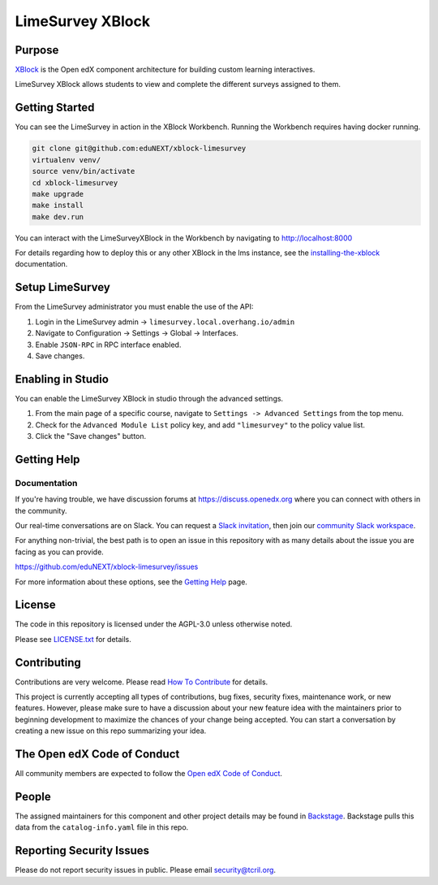 LimeSurvey XBlock
#############################

Purpose
*******

`XBlock`_ is the Open edX component architecture for building custom
learning interactives.

.. _XBlock: https://openedx.org/r/xblock

LimeSurvey XBlock allows students to view and complete
the different surveys assigned to them.

Getting Started
***************

You can see the LimeSurvey in action in the XBlock Workbench.  Running the Workbench requires having docker running.

.. code:: bash

    git clone git@github.com:eduNEXT/xblock-limesurvey
    virtualenv venv/
    source venv/bin/activate
    cd xblock-limesurvey
    make upgrade
    make install
    make dev.run

You can interact with the LimeSurveyXBlock in the Workbench by navigating to http://localhost:8000

For details regarding how to deploy this or any other XBlock in the lms instance, see the `installing-the-xblock`_ documentation.

.. _installing-the-xblock: https://edx.readthedocs.io/projects/xblock-tutorial/en/latest/edx_platform/devstack.html#installing-the-xblock

Setup LimeSurvey
****************
From the LimeSurvey administrator you must enable the use of the API:

1. Login in the LimeSurvey admin → ``limesurvey.local.overhang.io/admin``
2. Navigate to Configuration → Settings → Global → Interfaces.
3. Enable ``JSON-RPC`` in RPC interface enabled.
4. Save changes.

Enabling in Studio
******************

You can enable the LimeSurvey XBlock in studio through the
advanced settings.

1. From the main page of a specific course, navigate to
   ``Settings -> Advanced Settings`` from the top menu.
2. Check for the ``Advanced Module List`` policy key, and add
   ``"limesurvey"`` to the policy value list.
3. Click the "Save changes" button.

Getting Help
************

Documentation
=============

If you're having trouble, we have discussion forums at
https://discuss.openedx.org where you can connect with others in the
community.

Our real-time conversations are on Slack. You can request a `Slack
invitation`_, then join our `community Slack workspace`_.

For anything non-trivial, the best path is to open an issue in this
repository with as many details about the issue you are facing as you
can provide.

https://github.com/eduNEXT/xblock-limesurvey/issues

For more information about these options, see the `Getting Help`_ page.

.. _Slack invitation: https://openedx.org/slack
.. _community Slack workspace: https://openedx.slack.com/
.. _Getting Help: https://openedx.org/getting-help

License
*******

The code in this repository is licensed under the AGPL-3.0 unless
otherwise noted.

Please see `LICENSE.txt <LICENSE.txt>`_ for details.

Contributing
************

Contributions are very welcome.
Please read `How To Contribute <https://openedx.org/r/how-to-contribute>`_ for details.

This project is currently accepting all types of contributions, bug fixes,
security fixes, maintenance work, or new features.  However, please make sure
to have a discussion about your new feature idea with the maintainers prior to
beginning development to maximize the chances of your change being accepted.
You can start a conversation by creating a new issue on this repo summarizing
your idea.

The Open edX Code of Conduct
****************************

All community members are expected to follow the `Open edX Code of Conduct`_.

.. _Open edX Code of Conduct: https://openedx.org/code-of-conduct/

People
******

The assigned maintainers for this component and other project details may be
found in `Backstage`_. Backstage pulls this data from the ``catalog-info.yaml``
file in this repo.

.. _Backstage: https://backstage.openedx.org/catalog/default/component/{{ cookiecutter.repo_name }}

Reporting Security Issues
*************************

Please do not report security issues in public. Please email security@tcril.org.

.. |pypi-badge| image:: https://img.shields.io/pypi/v/{{ cookiecutter.repo_name }}.svg
    :target: https://pypi.python.org/pypi/{{ cookiecutter.repo_name }}/
    :alt: PyPI

.. |ci-badge| image:: https://github.com/openedx/{{ cookiecutter.repo_name }}/workflows/Python%20CI/badge.svg?branch=main
    :target: https://github.com/openedx/{{ cookiecutter.repo_name }}/actions
    :alt: CI

.. |codecov-badge| image:: https://codecov.io/github/openedx/{{ cookiecutter.repo_name }}/coverage.svg?branch=main
    :target: https://codecov.io/github/openedx/{{ cookiecutter.repo_name }}?branch=main
    :alt: Codecov

.. |doc-badge| image:: https://readthedocs.org/projects/{{ cookiecutter.repo_name }}/badge/?version=latest
    :target: https://docs.openedx.org/projects/{{ cookiecutter.repo_name }}
    :alt: Documentation

.. |pyversions-badge| image:: https://img.shields.io/pypi/pyversions/{{ cookiecutter.repo_name }}.svg
    :target: https://pypi.python.org/pypi/{{ cookiecutter.repo_name }}/
    :alt: Supported Python versions

.. |license-badge| image:: https://img.shields.io/github/license/openedx/{{ cookiecutter.repo_name }}.svg
    :target: https://github.com/openedx/{{ cookiecutter.repo_name }}/blob/main/LICENSE.txt
    :alt: License

.. TODO: Choose one of the statuses below and remove the other status-badge lines.
.. |status-badge| image:: https://img.shields.io/badge/Status-Experimental-yellow
.. .. |status-badge| image:: https://img.shields.io/badge/Status-Maintained-brightgreen
.. .. |status-badge| image:: https://img.shields.io/badge/Status-Deprecated-orange
.. .. |status-badge| image:: https://img.shields.io/badge/Status-Unsupported-red
